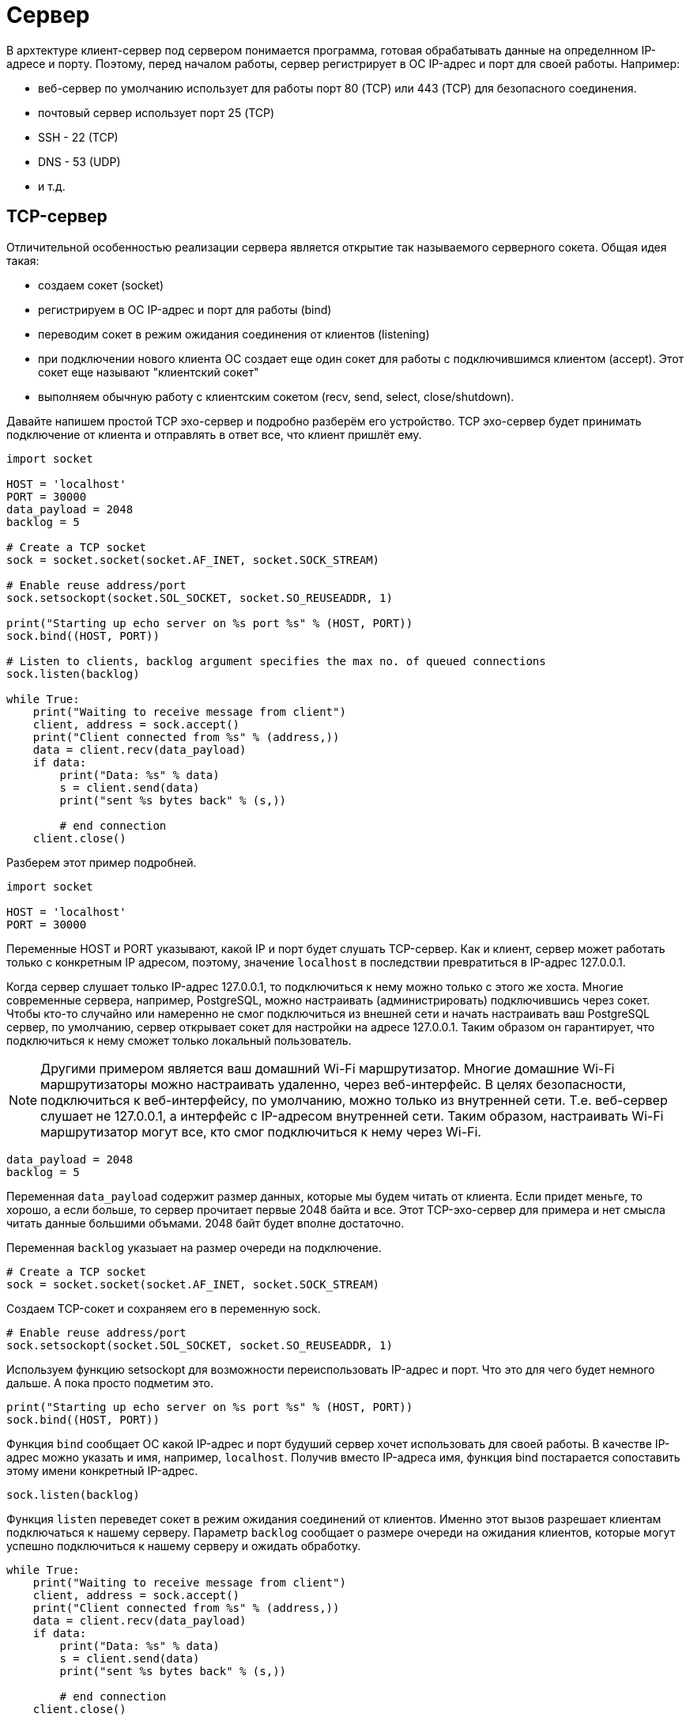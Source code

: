 = Сервер

В архтектуре клиент-сервер под сервером понимается программа, готовая обрабатывать данные на определнном IP-адресе и порту. Поэтому, перед началом работы, сервер регистрирует в ОС IP-адрес и порт для своей работы. Например:

* веб-сервер по умолчанию использует для работы порт 80 (TCP) или 443 (TCP) для безопасного соединения.
* почтовый сервер использует порт 25 (TCP)
* SSH - 22 (TCP)
* DNS - 53 (UDP)
* и т.д.

== TCP-сервер

Отличительной особенностью реализации сервера является открытие так называемого серверного сокета. Общая идея такая:

* создаем сокет (socket)
* регистрируем в ОС IP-адрес и порт для работы (bind)
* переводим сокет в режим ожидания соединения от клиентов (listening)
* при подключении нового клиента ОС создает еще один сокет для работы с подключившимся клиентом (accept). Этот сокет еще называют "клиентский сокет"
* выполняем обычную работу с клиентским сокетом (recv, send, select, close/shutdown).

Давайте напишем простой TCP эхо-сервер и подробно разберём его устройство. TCP эхо-сервер будет принимать подключение от клиента и отправлять в ответ все, что клиент пришлёт ему.

[source,python]
----
import socket

HOST = 'localhost'
PORT = 30000
data_payload = 2048
backlog = 5

# Create a TCP socket
sock = socket.socket(socket.AF_INET, socket.SOCK_STREAM)

# Enable reuse address/port
sock.setsockopt(socket.SOL_SOCKET, socket.SO_REUSEADDR, 1)

print("Starting up echo server on %s port %s" % (HOST, PORT))
sock.bind((HOST, PORT))

# Listen to clients, backlog argument specifies the max no. of queued connections
sock.listen(backlog)

while True:
    print("Waiting to receive message from client")
    client, address = sock.accept()
    print("Client connected from %s" % (address,))
    data = client.recv(data_payload)
    if data:
        print("Data: %s" % data)
        s = client.send(data)
        print("sent %s bytes back" % (s,))

        # end connection
    client.close()
----

Разберем этот пример подробней.

[source,python]
----
import socket

HOST = 'localhost'
PORT = 30000
----

Переменные HOST и PORT указывают, какой IP и порт будет слушать TCP-сервер. Как и клиент, сервер может работать только с конкретным IP адресом, поэтому, значение ``localhost`` в последствии превратиться в IP-адрес 127.0.0.1.

Когда сервер слушает только IP-адрес 127.0.0.1, то подключиться к нему можно только с этого же хоста. Многие современные сервера, например, PostgreSQL, можно настраивать (администрировать) подключившись через сокет. Чтобы кто-то случайно или намеренно не смог подключиться из внешней сети и начать настраивать ваш PostgreSQL сервер, по умолчанию, сервер открывает сокет для настройки на адресе 127.0.0.1. Таким образом он гарантирует, что подключиться к нему сможет только локальный пользователь.

NOTE: Другими примером является ваш домашний Wi-Fi маршрутизатор. Многие домашние Wi-Fi маршрутизаторы можно настраивать удаленно, через веб-интерфейс. В целях безопасности, подключиться к веб-интерфейсу, по умолчанию, можно только из внутренней сети. Т.е. веб-сервер слушает не 127.0.0.1, а интерфейс с IP-адресом внутренней сети. Таким образом, настраивать Wi-Fi маршрутизатор могут все, кто смог подключиться к нему через Wi-Fi.

[source,python]
----
data_payload = 2048
backlog = 5
----

Переменная ``data_payload`` содержит размер данных, которые мы будем читать от клиента. Если придет меньге, то хорошо, а если больше, то сервер прочитает первые 2048 байта и все. Этот TCP-эхо-сервер для примера и нет смысла читать данные большими объмами. 2048 байт будет вполне достаточно.

Переменная ``backlog`` указыает на размер очереди на подключение.

[source,python]
----
# Create a TCP socket
sock = socket.socket(socket.AF_INET, socket.SOCK_STREAM)
----

Создаем TCP-сокет и сохраняем его в переменную sock.

[source,python]
----
# Enable reuse address/port
sock.setsockopt(socket.SOL_SOCKET, socket.SO_REUSEADDR, 1)
----

Используем функцию setsockopt для возможности переиспользовать IP-адрес и порт. Что это для чего будет немного дальше. А пока просто подметим это.

[source,python]
----
print("Starting up echo server on %s port %s" % (HOST, PORT))
sock.bind((HOST, PORT))
----

Функция ``bind`` сообщает ОС какой IP-адрес и порт будуший сервер хочет использовать для своей работы. В качестве IP-адрес можно указать и имя, например, ``localhost``. Получив вместо IP-адреса имя, функция bind постарается сопоставить этому имени конкретный IP-адрес.

[source,python]
----
sock.listen(backlog)
----

Функция ``listen`` переведет сокет в режим ожидания соединений от клиентов. Именно этот вызов разрешает клиентам подключаться к нашему серверу. Параметр ``backlog`` сообщает о размере очереди на ожидания клиентов, которые могут успешно подключиться к нашему серверу и ожидать обработку.

[source,python]
----
while True:
    print("Waiting to receive message from client")
    client, address = sock.accept()
    print("Client connected from %s" % (address,))
    data = client.recv(data_payload)
    if data:
        print("Data: %s" % data)
        s = client.send(data)
        print("sent %s bytes back" % (s,))

        # end connection
    client.close()
----

А дальше идет вечный цикл. Предполагается, что любой сервер работает вечно, поэтому, рано или поздно должен встретиться вечный цикл. В этом цикле наш TCP эхо-сервер производит основную работу.

[source,python]
----
client, address = sock.accept()
----

Ожидаем подключения нового клиента. Функция ``accept`` блокирующая и сервер будет находиться в ней до тех пор, пока не подключиться клиент. Как только клиент подключится, функция ``accept`` вернет два значения:

* сокет для работы с клиентом (клиентский сокет)
* IP-адрес и порт клиента.

[source,python]
----
data = client.recv(data_payload)
----

Функция ``recv`` ожидает данные от клиента. Как было сказано в начале, ``recv`` прочитает от клиента не более ``data_payload`` (2048) байт данных. Напомню, что функция recv блокирующая и тут мы тоже будет находиться до тех пор, пока клиент не пришлёт данные или пока сокет не будет закрыт.

[source,python]
----
    if data:
        print("Data: %s" % data)
        s = client.send(data)
        print("sent %s bytes back" % (s,))
----

Если от клиента пришли данные, то мы их печатаем в консоль и отправляем (``send``) эти данные ему обратно, как настоящий эхо-сервер. После отправки данных печатаем в консоль количество байт отправленных данных.

[source,python]
----
    client.close()
----

Вызываем функцию ``close``, которая закроет клиентский сокет. После этого снова возвращаемся в начало нашего вечного цикла и ожидаем подключения следующего клиента.

== Запуск TCP-сервера

Запустим наш TCP-сервер.

[source,console]
----
(venv) ScrumBook:src ilya2$ python tcp-server-1.py
Starting up echo server on localhost port 30000
Waiting to receive message from client
----

Если сервер запустился удачно, то мы увидим сообщение об этом. Теперь, давайте подключимся к нашему серверу из другой консоли. Для этого я использую утилиту netcat (nc).

NOTE: Для подключения к TCP-серверу я использую команду ``netcat`` (nc). В Ubuntu её можно установить командой ``apt install netcat``. В MacOS она устанавливается командой ``brew install netcat``.

При подключении через netcat нужно передать два параметра:

* IP-адрес или имя хоста для подключения. В нашем случае это будет localhost или можно написать 127.0.0.1.
* Номер порта для подключения. В нашем случае это порт 30000.

Ниже результат подключения к нашему серверу через утилиту netcat.

[source,console]
----
ScrumBook:~ ilya2$ nc localhost 30000
Hello TCP-server
Hello TCP-server
ScrumBook:~ ilya2$
----

После подключения я отправил строку Hello TCP-server. Вторая строка Hello TCP-server - это уже ответ от сервера. После получения ответа от сервера соединение было закрыто. Итого, наш сервер отработал, как и задумывалось.

[source,console]
----
(venv) ScrumBook:src ilya2$ python tcp-server-1.py
Starting up echo server on localhost port 30000
Waiting to receive message from client
Client connected from ('127.0.0.1', 57195)
Data: b'Hello TCP-server\n'
sent 17 bytes back
Waiting to receive message from client
----

Если посмотрим в консоль, где запущен TCP-сервер, то обнаружим вывод нескольких дополнительных сообщений:

* Client connected from ('127.0.0.1', 57195) - IP-адрес и порт клиента
* Data: b'Hello TCP-server\n' - строку, которую прислал клиент
* sent 17 bytes back - размер данных отправленных клиенту обратно
* Waiting to receive message from client - ожидание следующего клиента

Мы можем повторить подключение через ``nc``, результат должен быть одинаков.

Итого, для создания сервера необходимо:

. Создать сокет (socket).
. Зарегистрировать в ОС IP-адрес и порт для работы сервера (bind).
. Перевести сокет в состояние прослушивание (listen).
. В вечном цикле:
.. Ожидание подключения клиента (accept).
.. Коммуникация с клиентом (recv/send).
.. Закрытие сокета (close).

=== Обработка ошибок

==== Address already in use

Давайте чуть подробней разберем необходимость опции SO_REUSEADDR. А для этого, давайте посмотрим, что нам покажет утилита ``netstat``. Запустим наш сервер, как обычно, и посмотрим на список текущих сетевых соединений.

[source,console]
----
ScrumBook:.ssh ilya2$ netstat -ant | grep 30000
tcp4       0      0  127.0.0.1.30000        *.*                    LISTEN
ScrumBook:.ssh ilya2$
----

NOTE: У меня на MacOS очень много сетевых соединений, поэтому я использую команду ``grep``, чтобы отфильтровать только нужные мне.

Утилита ``netstat`` сообщает, что порт 30000 открыт и находится в состоянии LISTEN, т.е. готов к подключению новых клиентов.

А теперь давайте подключимся к нашему серверу, отправим сообщение ``Hello`` и снова посмотрим на список сетевых соединений.

[source,console]
----
ScrumBook:.ssh ilya2$ netstat -ant | grep 30000
tcp4       0      0  127.0.0.1.30000        *.*                    LISTEN
ScrumBook:.ssh ilya2$ nc localhost 30000
Hello
Hello
ScrumBook:.ssh ilya2$ netstat -ant | grep 30000
tcp4       0      0  127.0.0.1.30000        *.*                    LISTEN
tcp4       0      0  127.0.0.1.30000        127.0.0.1.58156        TIME_WAIT
ScrumBook:.ssh ilya2$
----

Мы увидим, что появился еще одно соединение на порту 30000, где IP-адрес источника 127.0.0.1 и порт 58156. Это соединение находится в состоянии TIME_WAIT. Это как раз наше соединение, по которому мы передали ``Hello``. Состояние TIME_WAIT - это состояние, когда соединение уже закрыто, но ОС поддерживает его еще некоторое время, чтобы корректно обработать пакеты, которые по разным причинам могли задержаться в сети. Обычно этот таймаут составляет несколько десятков секунд или даже пару минут, зависит от настроек ОС.

Выполним следующие действия:

. Запустим наш сервер (или он уже запущен).
. Подключимся утилитой ``nc``
. Отправим любую строку, например, Hello.
. Получим ответ и вместе с этим сервер закрое соединение.
. Остановим сервер (CRTL+C).
. И снова посмотрим на текущие соединения (netstat)

[source,console]
----
ScrumBook:.ssh ilya2$ netstat -ant | grep 30000
tcp4       0      0  127.0.0.1.30000        *.*                    LISTEN
ScrumBook:.ssh ilya2$ nc localhost 30000
Hello
Hello
ScrumBook:.ssh ilya2$ netstat -ant | grep 30000
tcp4       0      0  127.0.0.1.30000        *.*                    LISTEN
tcp4       0      0  127.0.0.1.30000        127.0.0.1.58824        TIME_WAIT
ScrumBook:.ssh ilya2$ netstat -ant | grep 30000
tcp4       0      0  127.0.0.1.30000        127.0.0.1.58824        TIME_WAIT
ScrumBook:.ssh ilya2$
----

Мы увидим, что осталось только последнее соединение в состоянии TIME_WAIT.

Закомментируйте строку с опцией SO_REUSEADDR.

[source,python]
----
# Enable reuse address/port
# sock.setsockopt(socket.SOL_SOCKET, socket.SO_REUSEADDR, 1)
----

И попробуйте повторить все еще раз:

. Запустите сервер
. Подключитесь утилитой ``nc`` и отправьте любую строку
. После ответа сервера, остановите сервер (CRTL+C).
. Попробуйте снова запустить сервер.

При попытке запустить сервер вы получите ошибку ``Address already in use``

[source,console]
----
Traceback (most recent call last):
  File "tcp-server-1.py", line 15, in <module>
    sock.bind((HOST, PORT))
OSError: [Errno 48] Address already in use
----

Пока есть хоть одно соединение на нашем порту (30000), мы не можем его  использовать. Это не редкое состояние. Когда вы разрабатываете сервер, то вы будете очень часто выключать и включать его снова, для проверки работоспособности. И, чтобы не ждать таймаут TIME_WAIT перед повторным запуском сервера, можно  установить флаг SO_REUSEADDR в 1. Этот флаг разрешает ОС переиспользовать сокет в состоянии TIME_WAIT.

====  Can't assign requested address

Сервер может слушать только назначенные IP-адреса в вашей ОС. Например, сейчас у меня на хосте назначены два IP-адреса:

* 127.0.0.1 (loopback)
* 192.168.1.131 (wi-fi)

.IP-адреса на моём MacOS.
image::images/macos-ipaddr.png[IP-адреса на моём MacOS.]

Это означает, что я могу запустить сервер на адресе 127.0.0.1 или на 192.168.1.131 или на обоих сразу. При попытке зарегистрировать не ваш IP-адрес вы получите ошибку ``Can't assign requested address``.

Для примера, давайте запустим наш TCP эхо-сервер на адресе 77.88.8.8. Для этого поменяем переменную HOST в нашем примере.

[source,python]
----
import socket

HOST = '77.88.8.8'
PORT = 30000
----

При попытке запустить такой сервер мы получим ошибку.

[source,console]
----
(venv) ScrumBook:src ilya2$ python tcp-server-3.py
Starting up echo server on 77.88.8.8 port 30000
Traceback (most recent call last):
  File "tcp-server-3.py", line 15, in <module>
    sock.bind((HOST, PORT))
OSError: [Errno 49] Can't assign requested address
----

Если вы хотите принимать соединения на любой из доступным вам сетевых интерфейсов, то передайте пустое поле HOST.

[source,python]
----
import socket

HOST = ''
PORT = 30000
----

Запустив такой сервер и посмотреть netstat вы увидите примерно следующее

[source,console]
----
ScrumBook:.ssh ilya2$ netstat -ant | grep 30000
tcp4       0      0  *.30000                *.*                    LISTEN
ScrumBook:.ssh ilya2$
----

Теперь рядом с номером порта 30000 стоит не 127.0.0.1, как было раньше, а символ *. Этот символ означает, что сервер готов принимать соединения на любой сетевой интерфейс в вашей ОС.

== UDP-сервер

Давайте напишем простой UDP эхо-сервер и на примере разберем его работу.

[source,python]
----
import socket

HOST = ''
PORT = 30000
data_payload = 2048

# Create a TCP socket
sock = socket.socket(socket.AF_INET, socket.SOCK_DGRAM)

print("Starting up UDP echo server on %s port %s" % (HOST, PORT))
sock.bind((HOST, PORT))

while True:
    print("Waiting to receive message from client")
    data, address = sock.recvfrom(data_payload)

    if not data:
        continue

    print("Received %s bytes from %s" % (len(data), address))
    s = sock.sendto(data, address)
    print("Sent %s bytes back" % (s,))
----

Он немного меньше, чем аналогичный TCP сервер:

* нет надобности использовать опцию ``SO_REUSEADDR``, так как UDP сокет не может находиться в состоянии TIME_WAIT.
* нет надобности вызывать функцию ``listen`` и ``accept``, так как UDP не ожидает соединений от клиентов.
* и не нужно в конце закрывать сокет функцией ``close``.

Для работы UDP сервера нужно всего 3 действия:

. Создать UDP сокет (socket).
. Зарегистрировать IP-адрес и порт для работы (bind).
. Обрабатывать запросы клиентов (recvfrom/sendto).

Запустим UDP эхо-сервер и попробуем с ним поработать.

[source,console]
----
(venv) ScrumBook:src ilya2$ python udp-server-1.py
Starting up UDP echo server on  port 30000
Waiting to receive message from client
----

После запуска сервера в консоль выводится сообщение о том, что он готов к работе на порту 30000. Для взаимодейстия с сервером воспользуемся утилитой ``netcat`` (nc).

NOTE: По умолчанию утилита ``nc`` устанавливает TCP соединение. Для отправки UDP пакетов на заданный адрес и порт, нужно установить флаг -4u. Например, ``nc -4u localhost 30000``

[source,console]
----
ScrumBook:~ ilya2$ nc -4u localhost 30000
Hello, UDP server!
Hello, UDP server!
----

Как видно, отправив сообщение "Hello, UDP server!" мы получаем его в ответ. После получения сообщения мы можем дальше продолжать взаимодействовать с сервером.

NOTE: Обратите внимание, что UDP сервер не разрывает соединение после отправки ответа, как это было в TCP сервере. Еще раз напомню - UDP протокол не поддерживает соедиений.

Так как UDP не устанавливает соединений, а работает с датаграммами, то с UDP сервером могут взаимодействовать сразу несколько клиентов. Чтобы в этом убедиться, запустите несколько (2-3) консолей и в каждой запустите команду ``nc -4u localhost 30000``. После этого вы можете поочередно печатать в консолях строки и получать ответы на них.

[source,python]
----
data, address = sock.recvfrom(data_payload)
----

Функция ``recvfrom`` возвращает не только данные, но и IP-адрес и порт клиента. Этого как раз достаточно, чтобы отправить клиенту ответ используя функцию ``sendto``.

[source,python]
----
s = sock.sendto(data, address)
----
